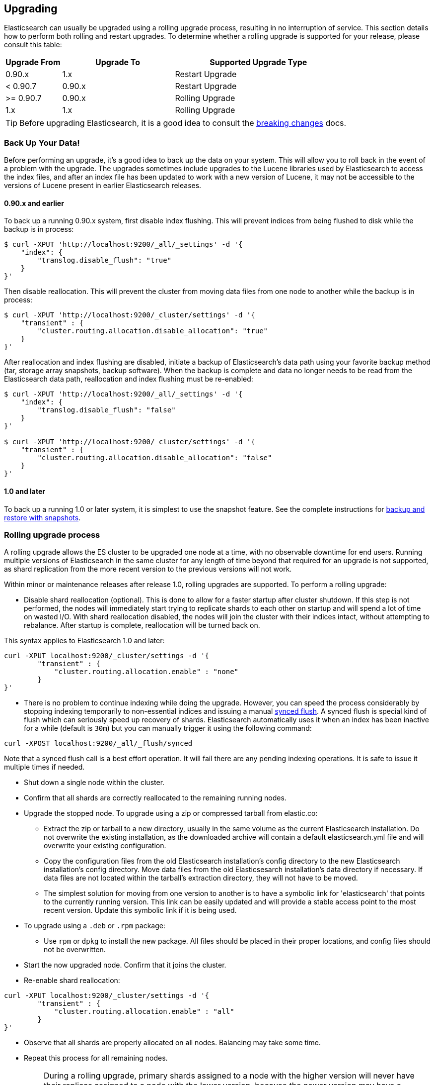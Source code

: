 [[setup-upgrade]]
== Upgrading

Elasticsearch can usually be upgraded using a rolling upgrade process, resulting in no interruption of service.  This section details how to perform both rolling and restart upgrades.  To determine whether a rolling upgrade is supported for your release, please consult this table:

[cols="1,2,3",options="header",]
|=======================================================================
|Upgrade From |Upgrade To |Supported Upgrade Type
|0.90.x |1.x |Restart Upgrade

|< 0.90.7 |0.90.x |Restart Upgrade

|>= 0.90.7 |0.90.x |Rolling Upgrade

|1.x |1.x |Rolling Upgrade
|=======================================================================

TIP: Before upgrading Elasticsearch, it is a good idea to consult the
<<breaking-changes,breaking changes>> docs.

[float]
[[backup]]
=== Back Up Your Data!

Before performing an upgrade, it's a good idea to back up the data on your system.  This will allow you to roll back in the event of a problem with the upgrade.  The upgrades sometimes include upgrades to the Lucene libraries used by Elasticsearch to access the index files, and after an index file has been updated to work with a new version of Lucene, it may not be accessible to the versions of Lucene present in earlier Elasticsearch releases.

[float]
==== 0.90.x and earlier

To back up a running 0.90.x system, first disable index flushing.  This will prevent indices from being flushed to disk while the backup is in process:

[source,sh]
-----------------------------------
$ curl -XPUT 'http://localhost:9200/_all/_settings' -d '{
    "index": {
        "translog.disable_flush": "true"
    }
}'
-----------------------------------

Then disable reallocation.  This will prevent the cluster from moving data files from one node to another while the backup is in process:

[source,sh]
-----------------------------------
$ curl -XPUT 'http://localhost:9200/_cluster/settings' -d '{
    "transient" : {
        "cluster.routing.allocation.disable_allocation": "true"
    }
}'
-----------------------------------

After reallocation and index flushing are disabled, initiate a backup of Elasticsearch's data path using your favorite backup method (tar, storage array snapshots, backup software).  When the backup is complete and data no longer needs to be read from the Elasticsearch data path, reallocation and index flushing must be re-enabled:

[source,sh]
-----------------------------------
$ curl -XPUT 'http://localhost:9200/_all/_settings' -d '{
    "index": {
        "translog.disable_flush": "false"
    }
}'

$ curl -XPUT 'http://localhost:9200/_cluster/settings' -d '{
    "transient" : {
        "cluster.routing.allocation.disable_allocation": "false"
    }
}'
-----------------------------------

[float]
==== 1.0 and later

To back up a running 1.0 or later system, it is simplest to use the snapshot feature.  See the complete instructions for <<modules-snapshots,backup and restore with snapshots>>.

[float]
[[rolling-upgrades]]
=== Rolling upgrade process

A rolling upgrade allows the ES cluster to be upgraded one node at a time, with no observable downtime for end users.  Running multiple versions of Elasticsearch in the same cluster for any length of time beyond that required for an upgrade is not supported, as shard replication from the more recent version to the previous versions will not work.

Within minor or maintenance releases after release 1.0, rolling upgrades are supported.  To perform a rolling upgrade:

* Disable shard reallocation (optional).  This is done to allow for a faster startup after cluster shutdown.  If this step is not performed, the nodes will immediately start trying to replicate shards to each other on startup and will spend a lot of time on wasted I/O.  With shard reallocation disabled, the nodes will join the cluster with their indices intact, without attempting to rebalance.  After startup is complete, reallocation will be turned back on.

This syntax applies to Elasticsearch 1.0 and later:

[source,sh]
--------------------------------------------------
curl -XPUT localhost:9200/_cluster/settings -d '{
        "transient" : {
            "cluster.routing.allocation.enable" : "none"
        }
}'
--------------------------------------------------

* There is no problem to continue indexing while doing the upgrade. However, you can speed the process considerably
by stopping indexing temporarily to non-essential indices and issuing a manual <<indices-synced-flush, synced flush>>.
A synced flush is special kind of flush which can seriously speed up recovery of shards. Elasticsearch automatically
uses it when an index has been inactive for a while (default is `30m`) but you can manually trigger it using the following command:

[source,sh]
--------------------------------------------------
curl -XPOST localhost:9200/_all/_flush/synced
--------------------------------------------------

Note that a synced flush call is a best effort operation. It will fail there are any pending indexing operations. It is safe to issue
it multiple times if needed.


* Shut down a single node within the cluster.

* Confirm that all shards are correctly reallocated to the remaining running nodes.

* Upgrade the stopped node.  To upgrade using a zip or compressed tarball from elastic.co:
** Extract the zip or tarball to a new directory, usually in the same volume as the current Elasticsearch installation.  Do not overwrite the existing installation, as the downloaded archive will contain a default elasticsearch.yml file and will overwrite your existing configuration.
** Copy the configuration files from the old Elasticsearch installation's config directory to the new Elasticsearch installation's config directory.  Move data files from the old Elasticsesarch installation's data directory if necessary.  If data files are not located within the tarball's extraction directory, they will not have to be moved.
** The simplest solution for moving from one version to another is to have a symbolic link for 'elasticsearch' that points to the currently running version.  This link can be easily updated and will provide a stable access point to the most recent version.  Update this symbolic link if it is being used.

* To upgrade using a `.deb` or `.rpm` package:
** Use `rpm` or `dpkg` to install the new package.  All files should be placed in their proper locations, and config files should not be overwritten.

* Start the now upgraded node.  Confirm that it joins the cluster.

* Re-enable shard reallocation:

[source,sh]
--------------------------------------------------
curl -XPUT localhost:9200/_cluster/settings -d '{
        "transient" : {
            "cluster.routing.allocation.enable" : "all"
        }
}'
--------------------------------------------------

* Observe that all shards are properly allocated on all nodes.  Balancing may take some time.

* Repeat this process for all remaining nodes.

[IMPORTANT]
====================================================
During a rolling upgrade, primary shards assigned to a node with the higher
version will never have their replicas assigned to a node with the lower
version, because the newer version may have a different data format which is
not understood by the older version.

If it is not possible to assign the replica shards to another node with the
higher version -- e.g. if there is only one node with the higher version in
the cluster -- then the replica shards will remain unassigned, i.e. the
cluster health will be status `yellow`.  As soon as another node with the
higher version joins the cluster, the replicas should be assigned and the
cluster health will reach status `green`.
====================================================

It may be possible to perform the upgrade by installing the new software while the service is running.  This would reduce downtime by ensuring the service was ready to run on the new version as soon as it is stopped on the node being upgraded.  This can be done by installing the new version in its own directory and using the symbolic link method outlined above.  It is important to test this procedure first to be sure that site-specific configuration data and production indices will not be overwritten during the upgrade process.

[float]
[[restart-upgrade]]
=== Cluster restart upgrade process

Elasticsearch releases prior to 1.0 and releases after 1.0 are not compatible with each other, so a rolling upgrade is not possible.  In order to upgrade a pre-1.0 system to 1.0 or later, a full cluster stop and start is required.  In order to perform this upgrade:

* Disable shard reallocation (optional).  This is done to allow for a faster startup after cluster shutdown.  If this step is not performed, the nodes will immediately start trying to replicate shards to each other on startup and will spend a lot of time on wasted I/O.  With shard reallocation disabled, the nodes will join the cluster with their indices intact, without attempting to rebalance.  After startup is complete, reallocation will be turned back on.

This syntax is from versions prior to 1.0:

[source,sh]
--------------------------------------------------
curl -XPUT localhost:9200/_cluster/settings -d '{
    "persistent" : {
    "cluster.routing.allocation.disable_allocation" : true
    }
}'
--------------------------------------------------

* Stop all Elasticsearch services on all nodes in the cluster.
* On the first node to be upgraded, extract the archive or install the new package as described above in the Rolling Upgrades section.  Repeat for all nodes.

* After upgrading Elasticsearch on all nodes is complete, the cluster can be started by starting each node individually.
** Start master-eligible nodes first, one at a time.  Verify that a quorum has been reached and a master has been elected before proceeding.
** Start data nodes and then client nodes one at a time, verifying that they successfully join the cluster.

* When the cluster is running and reaches a yellow state, shard reallocation can be enabled.

This syntax is from release 1.0 and later:
[source,sh]
------------------------------------------------------
curl -XPUT localhost:9200/_cluster/settings -d '{
        "persistent" : {
    "cluster.routing.allocation.disable_allocation": false,
        "cluster.routing.allocation.enable" : "all"
        }
}'
------------------------------------------------------

The cluster upgrade can be streamlined by installing the software before stopping cluster services.  If this is done, testing must be performed to ensure that no production data or configuration files are overwritten prior to restart.

